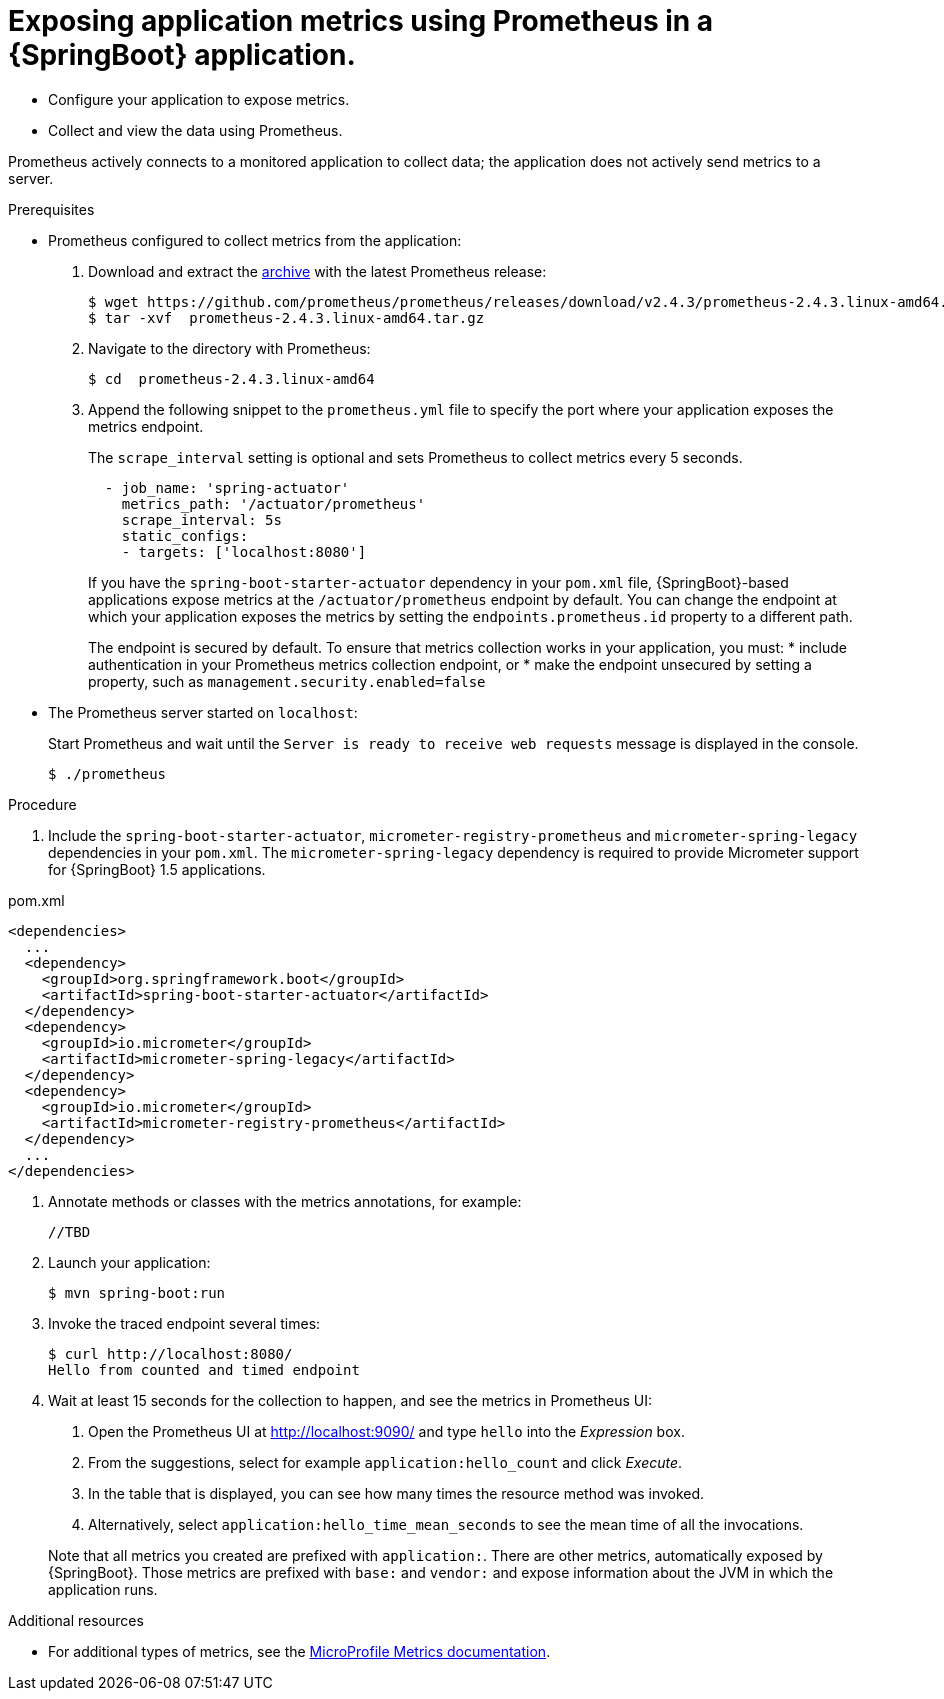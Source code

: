 [id='exposing-metrics-using-prometheus-in-a-spring-boot-application']
= Exposing application metrics using Prometheus in a {SpringBoot} application.

* Configure your application to expose metrics.
* Collect and view the data using Prometheus.

Prometheus actively connects to a monitored application to collect data; the application does not actively send metrics to a server.

.Prerequisites

* Prometheus configured to collect metrics from the application:
+
--
. Download and extract the link:https://prometheus.io/download/[archive^] with the latest Prometheus release:
+
[source,bash,options="nowrap"]
----
$ wget https://github.com/prometheus/prometheus/releases/download/v2.4.3/prometheus-2.4.3.linux-amd64.tar.gz
$ tar -xvf  prometheus-2.4.3.linux-amd64.tar.gz
----

. Navigate to the directory with Prometheus:
+
[source,bash,options="nowrap"]
----
$ cd  prometheus-2.4.3.linux-amd64
----

. Append the following snippet to the `prometheus.yml` file to specify the port where your application exposes the metrics endpoint.
+
The `scrape_interval` setting is optional and sets Prometheus to collect metrics every 5 seconds.
+
[source,yaml,options="nowrap"]
----
  - job_name: 'spring-actuator'
    metrics_path: '/actuator/prometheus'
    scrape_interval: 5s
    static_configs:
    - targets: ['localhost:8080']
----
+
If you have the `spring-boot-starter-actuator` dependency in your `pom.xml` file, {SpringBoot}-based applications expose metrics at the `/actuator/prometheus` endpoint by default.
You can change the endpoint at which your application exposes the metrics by setting the `endpoints.prometheus.id` property to a different path.
+
The endpoint is secured by default.
To ensure that metrics collection works in your application, you must:
* include authentication in your Prometheus metrics collection endpoint, or
* make the endpoint unsecured by setting a property, such as `management.security.enabled=false`
--

* The Prometheus server started on `localhost`:
+
--
Start Prometheus and wait until the `Server is ready to receive web requests` message is displayed in the console.

[source,bash,options="nowrap"]
----
$ ./prometheus
----
--

.Procedure

. Include the `spring-boot-starter-actuator`, `micrometer-registry-prometheus` and `micrometer-spring-legacy` dependencies in your `pom.xml`.
The `micrometer-spring-legacy` dependency is required to provide Micrometer support for {SpringBoot} 1.5 applications.

.pom.xml
[source,xml]
----
<dependencies>
  ...
  <dependency>
    <groupId>org.springframework.boot</groupId>
    <artifactId>spring-boot-starter-actuator</artifactId>
  </dependency>
  <dependency>
    <groupId>io.micrometer</groupId>
    <artifactId>micrometer-spring-legacy</artifactId>
  </dependency>
  <dependency>
    <groupId>io.micrometer</groupId>
    <artifactId>micrometer-registry-prometheus</artifactId>
  </dependency>
  ...
</dependencies>
----

. Annotate methods or classes with the metrics annotations, for example:
+
--
[source,java,options="nowrap"]
----
//TBD
----

//Here, the `@Counted(monotonic = true)` annotation is used to keep track of how many times this method was invoked.
//The `@Timed` annotation is used to keep track of how long the invocations took.

//In this example, a JAX-RS resource method was annotated directly, but you can annotate any CDI bean in your application as well.
--

. Launch your application:
+
[source,bash,opts="nowrap"]
----
$ mvn spring-boot:run
----

. Invoke the traced endpoint several times:
+
[source,bash,opts="nowrap"]
----
$ curl http://localhost:8080/
Hello from counted and timed endpoint
----

. Wait at least 15 seconds for the collection to happen, and see the metrics in Prometheus UI:
+
--
. Open the Prometheus UI at link:http://localhost:9090/[http://localhost:9090/^] and type `hello` into the _Expression_ box.
. From the suggestions, select for example `application:hello_count` and click _Execute_.
. In the table that is displayed, you can see how many times the resource method was invoked.
. Alternatively, select `application:hello_time_mean_seconds` to see the mean time of all the invocations.

Note that all metrics you created are prefixed with `application:`.
There are other metrics, automatically exposed by {SpringBoot}.
Those metrics are prefixed with `base:` and `vendor:` and expose information about the JVM in which the application runs.
--

.Additional resources

* For additional types of metrics, see the link:https://github.com/eclipse/microprofile-metrics[MicroProfile Metrics documentation^].
